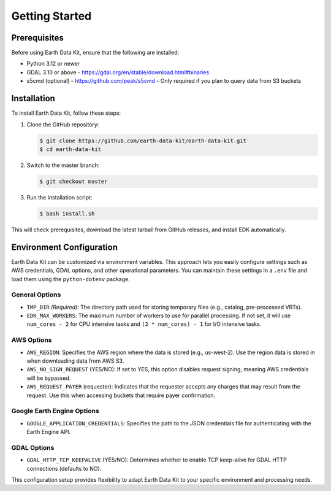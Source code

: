Getting Started
===============

Prerequisites
-------------
Before using Earth Data Kit, ensure that the following are installed:

- Python 3.12 or newer
- GDAL 3.10 or above - https://gdal.org/en/stable/download.html#binaries
- s5cmd (optional) - https://github.com/peak/s5cmd - Only required if you plan to query data from S3 buckets

Installation
------------
To install Earth Data Kit, follow these steps:

1. Clone the GitHub repository:

   .. code-block:: console

      $ git clone https://github.com/earth-data-kit/earth-data-kit.git
      $ cd earth-data-kit

2. Switch to the master branch:

   .. code-block:: console

      $ git checkout master

3. Run the installation script:

   .. code-block:: console

      $ bash install.sh

This will check prerequisites, download the latest tarball from GitHub releases, and install EDK automatically.

Environment Configuration
-------------------------
Earth Data Kit can be customized via environment variables. This approach lets you easily configure settings such as AWS credentials, GDAL options, and other operational parameters. You can maintain these settings in a ``.env`` file and load them using the ``python-dotenv`` package.

General Options
~~~~~~~~~~~~~~~
* ``TMP_DIR`` *(Required)*: The directory path used for storing temporary files (e.g., catalog, pre-processed VRTs).
* ``EDK_MAX_WORKERS``: The maximum number of workers to use for parallel processing. If not set, it will use ``num_cores - 2`` for CPU intensive tasks and ``(2 * num_cores) - 1`` for I/O intensive tasks.

AWS Options
~~~~~~~~~~~
* ``AWS_REGION``: Specifies the AWS region where the data is stored (e.g., us-west-2). Use the region data is stored in when downloading data from AWS S3.
* ``AWS_NO_SIGN_REQUEST`` (YES/NO): If set to YES, this option disables request signing, meaning AWS credentials will be bypassed.
* ``AWS_REQUEST_PAYER`` (requester): Indicates that the requester accepts any charges that may result from the request. Use this when accessing buckets that require payer confirmation.

Google Earth Engine Options
~~~~~~~~~~~~~~~~~~~~~~~~~~~
* ``GOOGLE_APPLICATION_CREDENTIALS``: Specifies the path to the JSON credentials file for authenticating with the Earth Engine API.

GDAL Options
~~~~~~~~~~~~
* ``GDAL_HTTP_TCP_KEEPALIVE`` (YES/NO): Determines whether to enable TCP keep-alive for GDAL HTTP connections (defaults to NO).

This configuration setup provides flexibility to adapt Earth Data Kit to your specific environment and processing needs.
